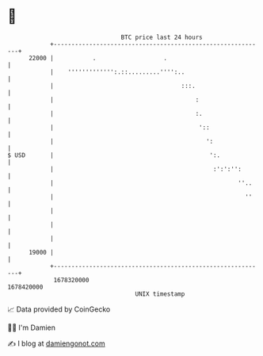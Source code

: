 * 👋

#+begin_example
                                   BTC price last 24 hours                    
               +------------------------------------------------------------+ 
         22000 |           .                   .                            | 
               |    ''''''''''''':.::.........'''':..                       | 
               |                                    :::.                    | 
               |                                        :                   | 
               |                                        :.                  | 
               |                                         '::                | 
               |                                           ':               | 
   $ USD       |                                            ':.             | 
               |                                             :':':'':       | 
               |                                                    ''..    | 
               |                                                      ''    | 
               |                                                            | 
               |                                                            | 
               |                                                            | 
         19000 |                                                            | 
               +------------------------------------------------------------+ 
                1678320000                                        1678420000  
                                       UNIX timestamp                         
#+end_example
📈 Data provided by CoinGecko

🧑‍💻 I'm Damien

✍️ I blog at [[https://www.damiengonot.com][damiengonot.com]]
